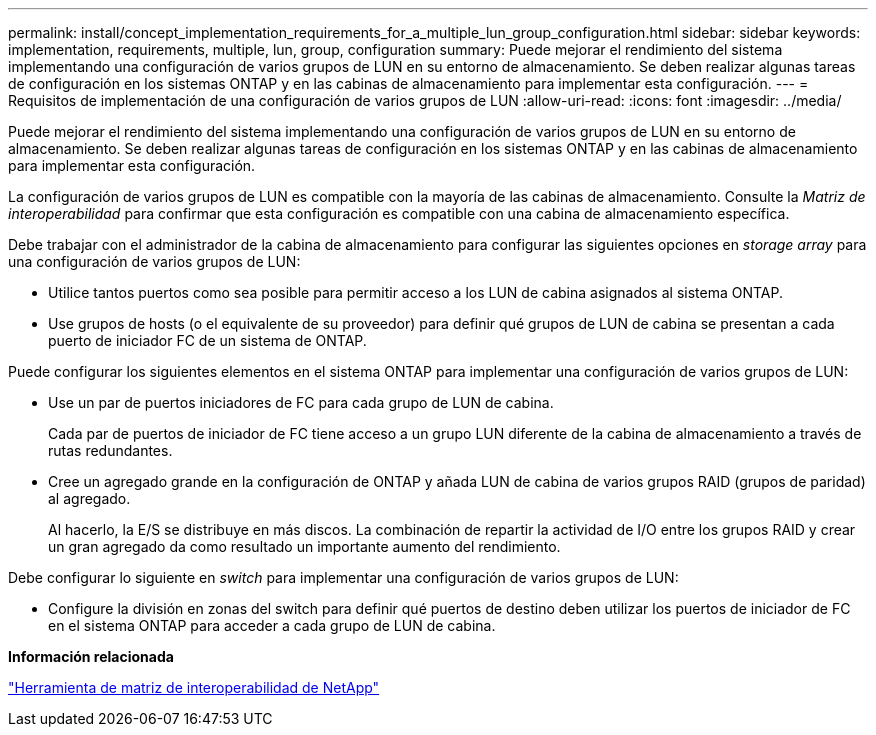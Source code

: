 ---
permalink: install/concept_implementation_requirements_for_a_multiple_lun_group_configuration.html 
sidebar: sidebar 
keywords: implementation, requirements, multiple, lun, group, configuration 
summary: Puede mejorar el rendimiento del sistema implementando una configuración de varios grupos de LUN en su entorno de almacenamiento. Se deben realizar algunas tareas de configuración en los sistemas ONTAP y en las cabinas de almacenamiento para implementar esta configuración. 
---
= Requisitos de implementación de una configuración de varios grupos de LUN
:allow-uri-read: 
:icons: font
:imagesdir: ../media/


[role="lead"]
Puede mejorar el rendimiento del sistema implementando una configuración de varios grupos de LUN en su entorno de almacenamiento. Se deben realizar algunas tareas de configuración en los sistemas ONTAP y en las cabinas de almacenamiento para implementar esta configuración.

La configuración de varios grupos de LUN es compatible con la mayoría de las cabinas de almacenamiento. Consulte la _Matriz de interoperabilidad_ para confirmar que esta configuración es compatible con una cabina de almacenamiento específica.

Debe trabajar con el administrador de la cabina de almacenamiento para configurar las siguientes opciones en _storage array_ para una configuración de varios grupos de LUN:

* Utilice tantos puertos como sea posible para permitir acceso a los LUN de cabina asignados al sistema ONTAP.
* Use grupos de hosts (o el equivalente de su proveedor) para definir qué grupos de LUN de cabina se presentan a cada puerto de iniciador FC de un sistema de ONTAP.


Puede configurar los siguientes elementos en el sistema ONTAP para implementar una configuración de varios grupos de LUN:

* Use un par de puertos iniciadores de FC para cada grupo de LUN de cabina.
+
Cada par de puertos de iniciador de FC tiene acceso a un grupo LUN diferente de la cabina de almacenamiento a través de rutas redundantes.

* Cree un agregado grande en la configuración de ONTAP y añada LUN de cabina de varios grupos RAID (grupos de paridad) al agregado.
+
Al hacerlo, la E/S se distribuye en más discos. La combinación de repartir la actividad de I/O entre los grupos RAID y crear un gran agregado da como resultado un importante aumento del rendimiento.



Debe configurar lo siguiente en _switch_ para implementar una configuración de varios grupos de LUN:

* Configure la división en zonas del switch para definir qué puertos de destino deben utilizar los puertos de iniciador de FC en el sistema ONTAP para acceder a cada grupo de LUN de cabina.


*Información relacionada*

https://mysupport.netapp.com/matrix["Herramienta de matriz de interoperabilidad de NetApp"]
